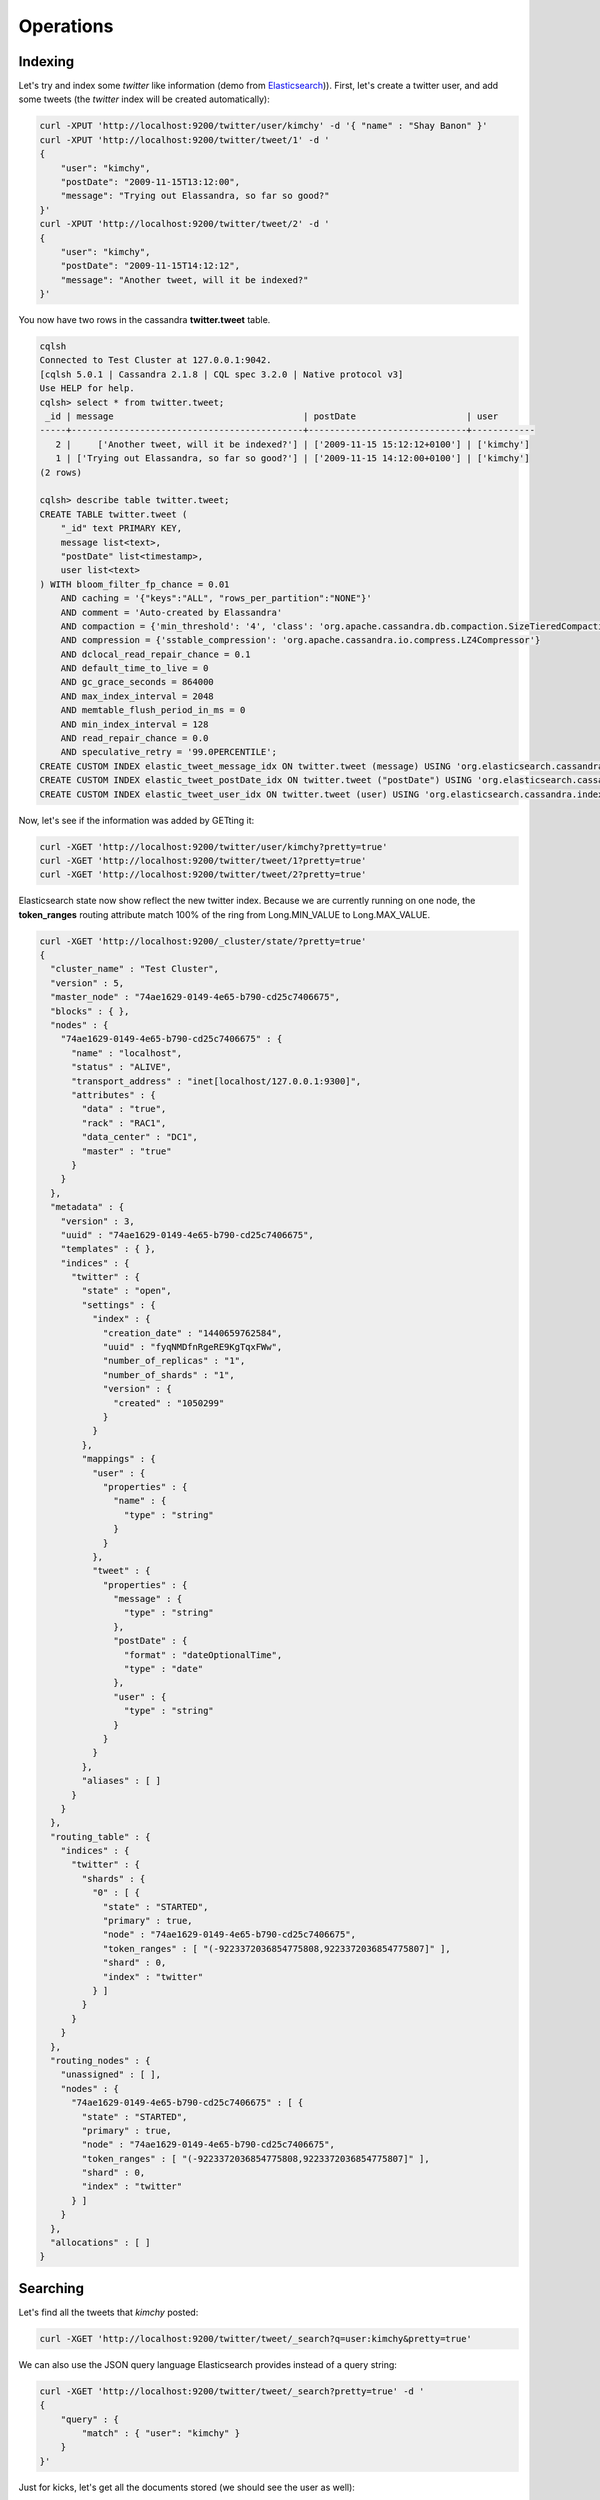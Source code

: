 Operations
==========

Indexing
________

Let's try and index some *twitter* like information (demo from `Elasticsearch <https://github.com/elastic/elasticsearch/blob/master/README.textile>`_)). First, let's create a twitter user, and add some tweets (the *twitter* index will be created automatically):

.. code::

   curl -XPUT 'http://localhost:9200/twitter/user/kimchy' -d '{ "name" : "Shay Banon" }'
   curl -XPUT 'http://localhost:9200/twitter/tweet/1' -d '
   {
       "user": "kimchy",
       "postDate": "2009-11-15T13:12:00",
       "message": "Trying out Elassandra, so far so good?"
   }'
   curl -XPUT 'http://localhost:9200/twitter/tweet/2' -d '
   {
       "user": "kimchy",
       "postDate": "2009-11-15T14:12:12",
       "message": "Another tweet, will it be indexed?"
   }'


You now have two rows in the cassandra **twitter.tweet** table.

.. code::

   cqlsh
   Connected to Test Cluster at 127.0.0.1:9042.
   [cqlsh 5.0.1 | Cassandra 2.1.8 | CQL spec 3.2.0 | Native protocol v3]
   Use HELP for help.
   cqlsh> select * from twitter.tweet;
    _id | message                                    | postDate                     | user
   -----+--------------------------------------------+------------------------------+------------
      2 |     ['Another tweet, will it be indexed?'] | ['2009-11-15 15:12:12+0100'] | ['kimchy']
      1 | ['Trying out Elassandra, so far so good?'] | ['2009-11-15 14:12:00+0100'] | ['kimchy']
   (2 rows)
   
   cqlsh> describe table twitter.tweet;
   CREATE TABLE twitter.tweet (
       "_id" text PRIMARY KEY,
       message list<text>,
       "postDate" list<timestamp>,
       user list<text>
   ) WITH bloom_filter_fp_chance = 0.01
       AND caching = '{"keys":"ALL", "rows_per_partition":"NONE"}'
       AND comment = 'Auto-created by Elassandra'
       AND compaction = {'min_threshold': '4', 'class': 'org.apache.cassandra.db.compaction.SizeTieredCompactionStrategy', 'max_threshold': '32'}
       AND compression = {'sstable_compression': 'org.apache.cassandra.io.compress.LZ4Compressor'}
       AND dclocal_read_repair_chance = 0.1
       AND default_time_to_live = 0
       AND gc_grace_seconds = 864000
       AND max_index_interval = 2048
       AND memtable_flush_period_in_ms = 0
       AND min_index_interval = 128
       AND read_repair_chance = 0.0
       AND speculative_retry = '99.0PERCENTILE';
   CREATE CUSTOM INDEX elastic_tweet_message_idx ON twitter.tweet (message) USING 'org.elasticsearch.cassandra.index.ElasticSecondaryIndex';
   CREATE CUSTOM INDEX elastic_tweet_postDate_idx ON twitter.tweet ("postDate") USING 'org.elasticsearch.cassandra.index.ElasticSecondaryIndex';
   CREATE CUSTOM INDEX elastic_tweet_user_idx ON twitter.tweet (user) USING 'org.elasticsearch.cassandra.index.ElasticSecondaryIndex';

Now, let's see if the information was added by GETting it:

.. code::

   curl -XGET 'http://localhost:9200/twitter/user/kimchy?pretty=true'
   curl -XGET 'http://localhost:9200/twitter/tweet/1?pretty=true'
   curl -XGET 'http://localhost:9200/twitter/tweet/2?pretty=true'

Elasticsearch state now show reflect the new twitter index. Because we are currently running on one node, the **token_ranges** routing 
attribute match 100% of the ring from Long.MIN_VALUE to Long.MAX_VALUE.

.. code::

   curl -XGET 'http://localhost:9200/_cluster/state/?pretty=true'
   {
     "cluster_name" : "Test Cluster",
     "version" : 5,
     "master_node" : "74ae1629-0149-4e65-b790-cd25c7406675",
     "blocks" : { },
     "nodes" : {
       "74ae1629-0149-4e65-b790-cd25c7406675" : {
         "name" : "localhost",
         "status" : "ALIVE",
         "transport_address" : "inet[localhost/127.0.0.1:9300]",
         "attributes" : {
           "data" : "true",
           "rack" : "RAC1",
           "data_center" : "DC1",
           "master" : "true"
         }
       }
     },
     "metadata" : {
       "version" : 3,
       "uuid" : "74ae1629-0149-4e65-b790-cd25c7406675",
       "templates" : { },
       "indices" : {
         "twitter" : {
           "state" : "open",
           "settings" : {
             "index" : {
               "creation_date" : "1440659762584",
               "uuid" : "fyqNMDfnRgeRE9KgTqxFWw",
               "number_of_replicas" : "1",
               "number_of_shards" : "1",
               "version" : {
                 "created" : "1050299"
               }
             }
           },
           "mappings" : {
             "user" : {
               "properties" : {
                 "name" : {
                   "type" : "string"
                 }
               }
             },
             "tweet" : {
               "properties" : {
                 "message" : {
                   "type" : "string"
                 },
                 "postDate" : {
                   "format" : "dateOptionalTime",
                   "type" : "date"
                 },
                 "user" : {
                   "type" : "string"
                 }
               }
             }
           },
           "aliases" : [ ]
         }
       }
     },
     "routing_table" : {
       "indices" : {
         "twitter" : {
           "shards" : {
             "0" : [ {
               "state" : "STARTED",
               "primary" : true,
               "node" : "74ae1629-0149-4e65-b790-cd25c7406675",
               "token_ranges" : [ "(-9223372036854775808,9223372036854775807]" ],
               "shard" : 0,
               "index" : "twitter"
             } ]
           }
         }
       }
     },
     "routing_nodes" : {
       "unassigned" : [ ],
       "nodes" : {
         "74ae1629-0149-4e65-b790-cd25c7406675" : [ {
           "state" : "STARTED",
           "primary" : true,
           "node" : "74ae1629-0149-4e65-b790-cd25c7406675",
           "token_ranges" : [ "(-9223372036854775808,9223372036854775807]" ],
           "shard" : 0,
           "index" : "twitter"
         } ]
       }
     },
     "allocations" : [ ]
   }


Searching
_________

Let's find all the tweets that *kimchy* posted:

.. code::

   curl -XGET 'http://localhost:9200/twitter/tweet/_search?q=user:kimchy&pretty=true'

We can also use the JSON query language Elasticsearch provides instead of a query string:

.. code::

   curl -XGET 'http://localhost:9200/twitter/tweet/_search?pretty=true' -d '
   {
       "query" : {
           "match" : { "user": "kimchy" }
       }
   }'

Just for kicks, let's get all the documents stored (we should see the user as well):

.. code::

   curl -XGET 'http://localhost:9200/twitter/_search?pretty=true' -d '
   {
       "query" : {
           "matchAll" : {}
       }
   }'


We can also do range search (the 'postDate' was automatically identified as date)

.. code::

   curl -XGET 'http://localhost:9200/twitter/_search?pretty=true' -d '
   {
       "query" : {
           "range" : {
               "postDate" : { "from" : "2009-11-15T13:00:00", "to" : "2009-11-15T14:00:00" }
           }
       }
   }'


There are many more options to perform search, after all, it's a search product no ? All the familiar Lucene queries are available through the JSON query language, or through the query parser.

Optimized search routing
------------------------

Elassandra supports various search strategies to distrbute a search request over the Elasticsearch cluster. A search strategy is configured at index-level with the ``index.search_strategy_class`` parameter.

+------------------------------------------------------------------------------------------+------------------------------------------------------------------------------------------------------------------------------------+
| Strategy                                                                                 | Description                                                                                                                        |
+==========================================================================================+====================================================================================================================================+
| ``org.elasticsearch.cassandra.cluster.routing.PrimaryFirstSearchStrategy`` (**Default**) | Search on all alive nodes in the datacenter. All alive nodes responds for their primary token ranges, and for replica token ranges |
|                                                                                          | when there is some unavailable nodes. This strategy is always used to build the routing table in the cluster state.                |
+------------------------------------------------------------------------------------------+------------------------------------------------------------------------------------------------------------------------------------+
| ``org.elasticsearch.cassandra.cluster.routing.RandomSearchStrategy``                     | For each query, randomly distribute a search request to a minimum of nodes to reduce the network traffic.                          |
|                                                                                          | For exemple, if your underlying keyspace replication factor is N, a search only invloves 1/N of the nodes.                         |
+------------------------------------------------------------------------------------------+------------------------------------------------------------------------------------------------------------------------------------+

You can create an index with the ``RandomSearchStrategy`` as shown below.

.. code::

   curl -XPUT "http://localhost:9200/twitter/" -d '{ 
      "settings" : { 
         "index.search_strategy_class":"org.elasticsearch.cassandra.cluster.routing.RandomSearchStrategy" 
      }
   }'

.. TIP::
   When changing a keyspace replication factor, you can force an elasticsearch routing table update by closing and re-opening all associated elasticsearch indices.
   To troubleshoot search request routing, set the logging level to **DEBUG** for **class org.elasticsearch.cassandra.cluster.routing** in the **conf/logback.xml** file.  

Create, delete and rebuild index
________________________________

In order to create an Elasticsearch index from an existing cassandra table, you can specify the underlying keyspace. In the following exemple, all columns but *message* is automatically mapped
with the default mapping, and the *message* is explicitly mapped with a custom mapping.

.. code::

   curl -XGET 'http://localhost:9200/twitter_index' -d '{
       "settings": { "keyspace":"twitter" }
       "mappings": { 
           "tweet" : {
               "discover":"^(?!message).*",
               "properties" : {
                  "message" : { "type":"string", "index":"analyzed", "cql_collection":"singleton" }
               }
               
           }
       }
   }'

Deleting an Elasticsearch index does not remove any cassandra data, it keeps the underlying cassandra tables but remove elasticsearch index files.

.. code::

   curl -XDELETE 'http://localhost:9200/twitter_index'

To re-index your existing data, for exemple after a mapping change to index a new column, run a **nodetool rebuild_index** as follow :

.. code::

   nodetool rebuild_index [--threads <N>] <keyspace> <table> elastic_<table>

.. TIP::
   By default, rebuild index runs on a single thread. In order to improve re-indexing performance, Elassandra comes with a multi-threaded rebuild_index implementation. The **--threads** parameter allows to specify the number of threads dedicated to re-index a cassandra table.
   Number of indexing threads should be tuned carefully to avoid CPU exhaustion. Moreover, indexing throughput is limited by locking at the lucene level, but this limit can be exceeded by using a partitioned index invloving many independant shards. 
   
Re-index extisting data rely on the cassandra compaction manager. You can trigger a `cassandra compaction <http://docs.datastax.com/en/cassandra/2.0/cassandra/operations/ops_configure_compaction_t.html>`_ when :

* Creating the first Elasticsearch index on a cassandra table with existing data, 
* Running a `nodetool rebuild_index <https://docs.datastax.com/en/cassandra/2.1/cassandra/tools/toolsRebuildIndex.html>`_  command,
* Running a `nodetool repair <https://docs.datastax.com/en/cassandra/2.1/cassandra/tools/toolsRepair.html>`_ on a keyspace having indexed tables (a repair actually creates new SSTables triggering index build).

If the compaction manager is busy, secondary index rebuild is added as a pending task and executed later on. You can check current running compactions with a **nodetool compactionstats** and check pending compaction tasks with a **nodetool tpstats**.

.. code::
   nodetool -h 52.43.156.196 compactionstats
   pending tasks: 1
                                     id         compaction type   keyspace      table   completed       total    unit   progress
   052c70f0-8690-11e6-aa56-674c194215f6   Secondary index build     lastfm   playlist    66347424   330228366   bytes     20,09%
   Active compaction remaining time :   0h00m00s

To stop a compaction task (including a rebuild index task), you can either use a **nodetool stop** or use the JMX management operation  **stopCompactionById**.
   
   

Open, close, index
__________________

Open and close operations allow to close and open an elasticsearch index. Even if the cassandra secondary index remains in the CQL schema while the index is closed, it has no overhead, it's just a dummy function call.
Obviously, when several elasticsearch indices are associated to the same cassandra table, data are indexed in opened indices, but not in closed ones.

.. code::

      curl -XPOST 'localhost:9200/my_index/_close'
      curl -XPOST 'localhost:9200/my_index/_open'
      

Flush, refresh index
____________________

A refresh makes all index updates performed since the last refresh available for search. By default, refresh is scheduled every second. By design, setting refresh=true on a index operation
has no effect with Elassandra, because write operations are converted to CQL queries and documents are indexed later by a custom secondary index. So, the per-index refresh interval should be set carfully according to your needs.

.. code::

      curl -XPOST 'localhost:9200/my_index/_refresh'
      
A flush basically write a lucene index on disk. Because document **_source** is stored in cassandra table in elassandra, it make sense to execute 
a ``nodetool flush <keyspace> <table>`` to flush both cassandra Memtables to SSTables and lucene files for all associated elasticsearch indices. 
Moreover, remember that a ``nodetool snapshot``  also involve a flush before creating a snapshot.

.. code::

      curl -XPOST 'localhost:9200/my_index/_flush'

Percolator
__________

Elassandra supports distributed percolator by storing percolation queries in a dedicated cassandra table ``_percolator``.
As for documents, token ranges filtering applies to avoid dupliquate query matching.

.. code::

   curl -XPUT "localhost:9200/my_index" -d '{
     "mappings": {
       "my_type": {
         "properties": {
           "message": { "type": "string" },
           "created_at" : { "type": "date" }
         }
       }
     }
   }'
   
   curl -XPUT "localhost:9200/my_index/.percolator/1" -d '{
       "query" : {
           "match" : {
               "message" : "bonsai tree"
           }
       }
   }'
   
   curl -XPUT "localhost:9200/my_index/.percolator/2" -d '{
       "query" : {
           "match" : {
               "message" : "bonsai tree"
           }
       },
       "priority" : "high"
   }'
   
   curl -XPUT "localhost:9200/my_index/.percolator/3" -d '{
           "query" : {
                   "range" : {
                           "created_at" : {
                                   "gte" : "2010-01-01T00:00:00",
                                   "lte" : "2011-01-01T00:00:00"
                           }
                   }
           },
           "type" : "tweet",
           "priority" : "high"
   }'

Then search for matching queries.

.. code::

   curl -XGET 'localhost:9200/my_index/my_type/_percolate?pretty=true' -d '{
       "doc" : {
           "message" : "A new bonsai tree in the office"
       }
   }'
   {
     "took" : 4,
     "_shards" : {
       "total" : 2,
       "successful" : 2,
       "failed" : 0
     },
     "total" : 2,
     "matches" : [ {
       "_index" : "my_index",
       "_id" : "2"
     }, {
       "_index" : "my_index",
       "_id" : "1"
     } ]
   }


.. code::

   curl -XGET 'localhost:9200/my_index/my_type/_percolate?pretty=true' -d '{
       "doc" : {
           "message" : "A new bonsai tree in the office"
       },
       "filter" : {
           "term" : {
               "priority" : "high"
           }
       }
   }'
   {
     "took" : 4,
     "_shards" : {
       "total" : 2,
       "successful" : 2,
       "failed" : 0
     },
     "total" : 1,
     "matches" : [ {
       "_index" : "my_index",
       "_id" : "2"
     } ]
   }


Backup and restore
__________________

By design, Elassandra sychronously update elasticsearch indices on cassandra write path and flushing a cassandra table invlove a flush of all associated elasticsearch indices. Therefore,
elassandra can backup data by taking a snapshot of cassandra SSTables and Elasticsearch Lucene files on the same time on each node, as follow :

1. ``nodetool snapshot --tag <snapshot_name> <keyspace_name>``
2. For all indices associated to <keyspace_name>
   
   ``cp -al $CASSANDRA_DATA/elasticsearch.data/<cluster_name>/nodes/0/indices/<index_name>/0/index/(_*|segement*) $CASSANDRA_DATA/elasticsearch.data/snapshots/<index_name>/<snapshot_name>/``

Of course, rebuilding elasticsearch indices after a cassandra restore is another option.

Restoring a snapshot
--------------------

Restoring cassandra SSTable and elasticsearch lucene files allow to recover a keyspace and its associated elasticsearch indices without stopping any node.
(but it is not intended to duplicate data to another virtual datacenter or cluster)

To perform a hot restore of cassandra keyspace and its elasticsearch indices :

1. Close all elasticsearch indices associated to the keyspace
2. Trunacte all cassandra tables of the keyspace (because of delete operation later than the snapshot)
3. Restore the cassandra table with your snapshot on each node
4. Restore elasticsearch snapshot on each nodes (if ES index is open during nodetool refresh, this cause elasticsearch index rebuild by the compaction manager, usually 2 threads).
5. Load restored SSTables with a ``nodetool refresh``
6. Open all indices associated to the keyspace

Point in time recovery
----------------------

Point-in-time recovery is intended to recover the data at any time. This require a restore of the last available cassandra and elasticsearch snapshot before your recovery point and then apply 
the commitlogs from this restore point to the recovery point. In this case, replaying commitlogs on startup also re-index data in elasticsearch indices, ensuring consistency at the recovery point.

Of course, when stopping a production cluster is not possible, you should restore on a temporary cluster, make a full snapshot, and restore it on your production cluster as describe by the hot restore procedure.

To perform a point-in-time-recovery of a cassandra keyspace and its elasticsearch indices, for all nodes in the same time :

1. Stop all the datacenter nodes.
2. Restore the last cassandra snapshot before the restore point and commitlogs from that point to the restore point
3. Restore the last elasticsearch snapshot before the restore point.
4. Restart your nodes

Restoring to a different cluster
--------------------------------

It is possible to restore a cassandra keyspace and its associated elasticsearch indices to another cluster.

1. On the target cluster, create the same cassandra schema without any custom secondary indices
2. From the source cluster, extract the mapping of your associated indices and apply it to your destination cluster. Your keyspace and indices should be open and empty at this step.

If you are restoring into a new cluster having the same number of nodes, configure it with the same token ranges 
(see https://docs.datastax.com/en/cassandra/2.1/cassandra/operations/ops_snapshot_restore_new_cluster.html). In this case, 
you can restore from cassandra and elasticsearch snapshots as describe in step 1, 3 and 4 of the snapshot restore procedure. 

Otherwise, when the number of node and the token ranges from the source and desination cluster does not match, use the sstableloader to restore your cassandra snapshots 
(see https://docs.datastax.com/en/cassandra/2.0/cassandra/tools/toolsBulkloader_t.html ). This approach is much time-and-io-consuming because all rows
are read from the sstables and injected into the cassandra cluster, causing an full elasticsearch index rebuild.

How to change the elassandra cluster name
_________________________________________

Because the cluster name is a part of the elasticsearch directory structure, managing snapshots with shell scripts could be a nightmare when cluster name contains space caracters. 
Therfore, it is recommanded to avoid space caraters in your elassandra cluster name.
 
On all nodes:

1. In a cqlsh, **UPDATE system.local SET cluster_name = '<new_cluster_name>' where key='local'**;
2. Update the cluster_name parameter with the same value in your conf/cassandra.yaml
3. Run a ``nodetool flush system`` (this flush your system keyspace on disk)

Then:

4. On one node only, change the primary key of your cluster metadata in the elastic_admin.metadata table, using cqlsh :

   - **COPY elastic_admin.metadata (cluster_name, metadata, owner, version) TO 'metadata.csv'**;
   - Update the cluster name in the file metadata.csv (first field in the JSON document).
   - **COPY elastic_admin.metadata (cluster_name, metadata, owner, version) FROM 'metadata.csv'**;
   - **DELETE FROM elastic_admin.metadata WHERE cluster_name='<old_cluster_name>'**;
   
5. Stop all nodes in the cluster
6. On all nodes, in you cassandra data directory, move elasticsearch.data/<old_cluster_name> to elasticsearch.data/<new_cluster_name>
7. Restart all nodes
8. Check the cluster name in the elasticsearch cluster state and that you can update the mapping.


